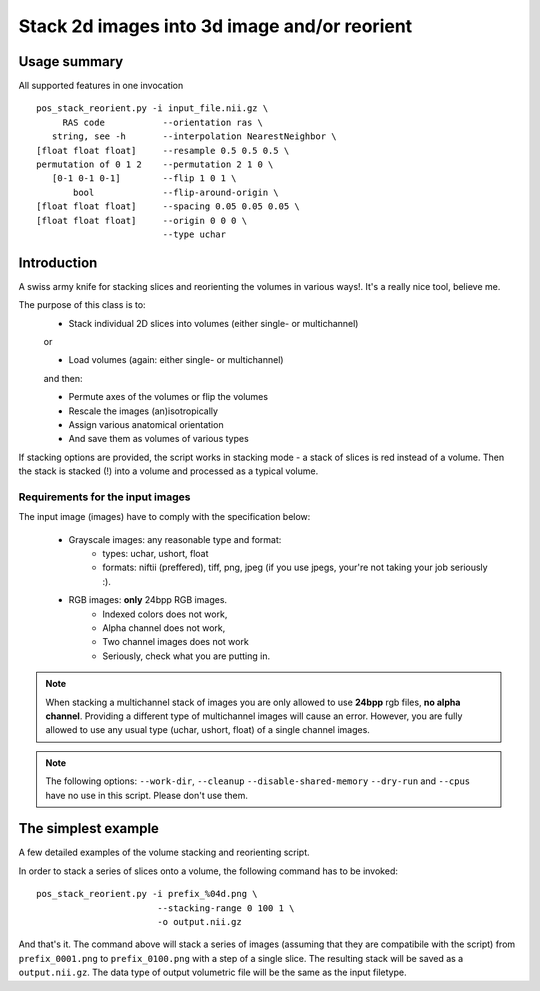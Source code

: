 Stack 2d images into 3d image and/or reorient
==================================================

Usage summary
-------------

.. highlight:: bash

All supported features in one invocation ::

   pos_stack_reorient.py -i input_file.nii.gz \
        RAS code           --orientation ras \
      string, see -h       --interpolation NearestNeighbor \
   [float float float]     --resample 0.5 0.5 0.5 \
   permutation of 0 1 2    --permutation 2 1 0 \
      [0-1 0-1 0-1]        --flip 1 0 1 \
          bool             --flip-around-origin \
   [float float float]     --spacing 0.05 0.05 0.05 \
   [float float float]     --origin 0 0 0 \
                           --type uchar


Introduction
------------

A swiss army knife for stacking slices and reorienting the volumes in
various ways!. It's a really nice tool, believe me.


The purpose of this class is to:
    * Stack individual 2D slices into volumes (either single- or multichannel)

    or

    * Load volumes (again: either single- or multichannel)

    and then:

    * Permute axes of the volumes or flip the volumes
    * Rescale the images (an)isotropically
    * Assign various anatomical orientation
    * And save them as volumes of various types

If stacking options are provided, the script works in
stacking mode - a stack of slices is red instead of a volume.
Then the stack is stacked (!) into a volume and processed as a typical
volume.


Requirements for the input images
_________________________________

The input image (images) have to comply with the specification below:

    * Grayscale images: any reasonable type and format:
        * types: uchar, ushort, float
        * formats: niftii (preffered), tiff, png, jpeg
          (if you use jpegs, your're not taking your job seriously :).

    * RGB images: **only** 24bpp RGB images.
        * Indexed colors does not work,
        * Alpha channel does not work,
        * Two channel images does not work
        * Seriously, check what you are putting in.


.. note::

    When stacking a multichannel stack of images you are only allowed to use
    **24bpp** rgb files, **no alpha channel**. Providing a different type of
    multichannel images will cause an error. However, you are fully allowed to
    use any usual type (uchar, ushort, float) of a single channel images.


.. note::
    The following options: ``--work-dir``, ``--cleanup`` ``--disable-shared-memory``
    ``--dry-run`` and ``--cpus`` have no use in this script. Please don't use
    them.


The simplest example
--------------------

A few detailed examples of the volume stacking and reorienting script.

In order to stack a series of slices onto a volume, the following command
has to be invoked::

    pos_stack_reorient.py -i prefix_%04d.png \
                           --stacking-range 0 100 1 \
                           -o output.nii.gz

And that's it. The command above will stack a series of images (assuming that
they are compatibile with the script) from ``prefix_0001.png`` to
``prefix_0100.png`` with a step of a single slice. The resulting stack will be
saved as a ``output.nii.gz``. The data type of output volumetric file will be the same
as the input filetype.

